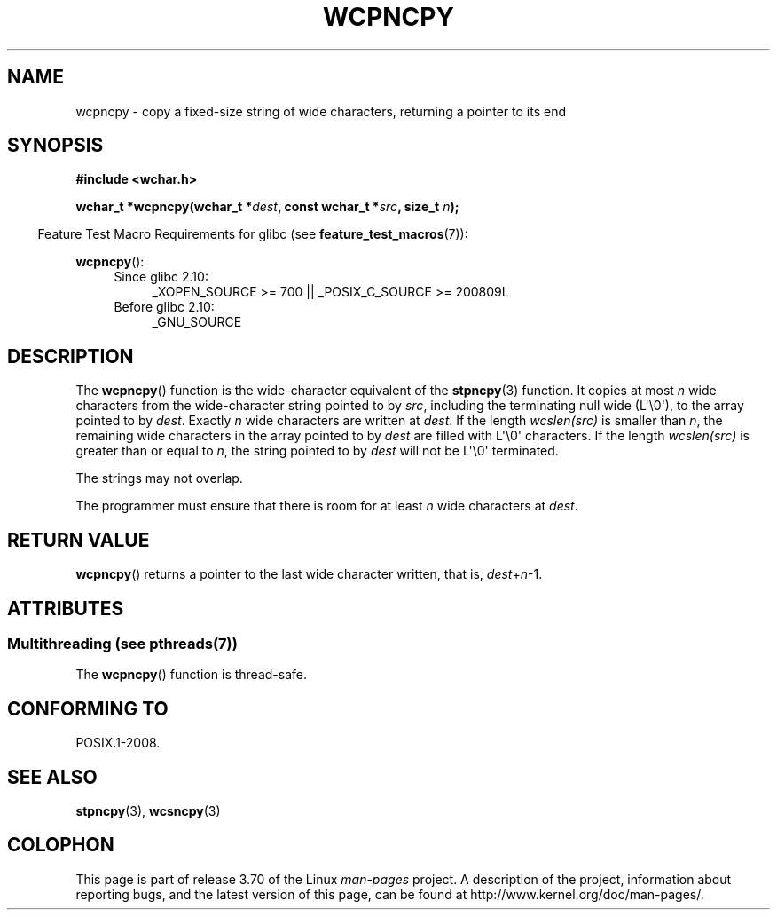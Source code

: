 .\" Copyright (c) Bruno Haible <haible@clisp.cons.org>
.\"
.\" %%%LICENSE_START(GPLv2+_DOC_ONEPARA)
.\" This is free documentation; you can redistribute it and/or
.\" modify it under the terms of the GNU General Public License as
.\" published by the Free Software Foundation; either version 2 of
.\" the License, or (at your option) any later version.
.\" %%%LICENSE_END
.\"
.\" References consulted:
.\"   GNU glibc-2 source code and manual
.\"   Dinkumware C library reference http://www.dinkumware.com/
.\"   OpenGroup's Single UNIX specification http://www.UNIX-systems.org/online.html
.\"
.TH WCPNCPY 3 2013-12-16 "GNU" "Linux Programmer's Manual"
.SH NAME
wcpncpy \- copy a fixed-size string of wide characters,
returning a pointer to its end
.SH SYNOPSIS
.nf
.B #include <wchar.h>
.sp
.BI "wchar_t *wcpncpy(wchar_t *" dest ", const wchar_t *" src ", size_t " n );
.fi
.sp
.in -4n
Feature Test Macro Requirements for glibc (see
.BR feature_test_macros (7)):
.in
.sp
.BR wcpncpy ():
.PD 0
.ad l
.RS 4
.TP 4
Since glibc 2.10:
_XOPEN_SOURCE\ >=\ 700 || _POSIX_C_SOURCE\ >=\ 200809L
.TP
Before glibc 2.10:
_GNU_SOURCE
.RE
.ad
.PD
.SH DESCRIPTION
The
.BR wcpncpy ()
function is the wide-character equivalent
of the
.BR stpncpy (3)
function.
It copies at most
.I n
wide characters from the wide-character
string pointed to by
.IR src ,
including the terminating null wide (L\(aq\\0\(aq),
to the array pointed to by
.IR dest .
Exactly
.I n
wide characters are
written at
.IR dest .
If the length
.IR wcslen(src)
is smaller than
.IR n ,
the remaining wide characters in the array pointed to
by
.I dest
are filled with L\(aq\\0\(aq characters.
If the length
.IR wcslen(src)
is greater than or equal
to
.IR n ,
the string pointed to by
.I dest
will
not be L\(aq\\0\(aq terminated.
.PP
The strings may not overlap.
.PP
The programmer must ensure that there is room for at least
.I n
wide
characters at
.IR dest .
.SH RETURN VALUE
.BR wcpncpy ()
returns a pointer to the last wide character written, that is,
.IR dest + n \-1.
.SH ATTRIBUTES
.SS Multithreading (see pthreads(7))
The
.BR wcpncpy ()
function is thread-safe.
.SH CONFORMING TO
POSIX.1-2008.
.SH SEE ALSO
.BR stpncpy (3),
.BR wcsncpy (3)
.SH COLOPHON
This page is part of release 3.70 of the Linux
.I man-pages
project.
A description of the project,
information about reporting bugs,
and the latest version of this page,
can be found at
\%http://www.kernel.org/doc/man\-pages/.
